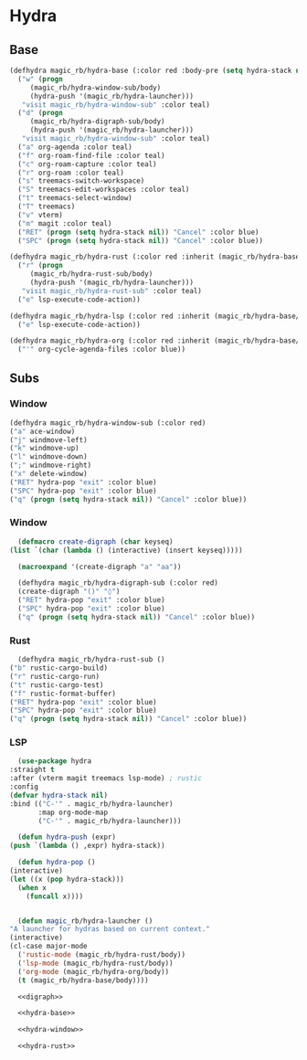 * Hydra
** Base
  #+name: hydra-base
  #+BEGIN_SRC emacs-lisp :tangle no
    (defhydra magic_rb/hydra-base (:color red :body-pre (setq hydra-stack nil))
      ("w" (progn
	     (magic_rb/hydra-window-sub/body)
	     (hydra-push '(magic_rb/hydra-launcher)))
       "visit magic_rb/hydra-window-sub" :color teal)
      ("d" (progn
	     (magic_rb/hydra-digraph-sub/body)
	     (hydra-push '(magic_rb/hydra-launcher)))
       "visit magic_rb/hydra-window-sub" :color teal)
      ("a" org-agenda :color teal)
      ("f" org-roam-find-file :color teal)
      ("c" org-roam-capture :color teal)
      ("r" org-roam :color teal)
      ("s" treemacs-switch-workspace)
      ("S" treemacs-edit-workspaces :color teal)
      ("t" treemacs-select-window)
      ("T" treemacs)
      ("v" vterm)
      ("m" magit :color teal)
      ("RET" (progn (setq hydra-stack nil)) "Cancel" :color blue)
      ("SPC" (progn (setq hydra-stack nil)) "Cancel" :color blue))

    (defhydra magic_rb/hydra-rust (:color red :inherit (magic_rb/hydra-base/heads))
      ("r" (progn
	     (magic_rb/hydra-rust-sub/body)
	     (hydra-push '(magic_rb/hydra-launcher)))
       "visit magic_rb/hydra-rust-sub" :color teal)
      ("e" lsp-execute-code-action))

    (defhydra magic_rb/hydra-lsp (:color red :inherit (magic_rb/hydra-base/heads))
      ("e" lsp-execute-code-action))

    (defhydra magic_rb/hydra-org (:color red :inherit (magic_rb/hydra-base/heads))
      ("'" org-cycle-agenda-files :color blue))
    #+END_SRC
** Subs
*** Window
    #+NAME: hydra-window
    #+BEGIN_SRC emacs-lisp :tangle no
      (defhydra magic_rb/hydra-window-sub (:color red)
	  ("a" ace-window)
	  ("j" windmove-left)
	  ("k" windmove-up)
	  ("l" windmove-down)
	  (";" windmove-right)
	  ("x" delete-window)
	  ("RET" hydra-pop "exit" :color blue)
	  ("SPC" hydra-pop "exit" :color blue)
	  ("q" (progn (setq hydra-stack nil)) "Cancel" :color blue))
    #+END_SRC
*** Window
    #+NAME: hydra-window
    #+BEGIN_SRC emacs-lisp :tangle no
      (defmacro create-digraph (char keyseq)
	(list `(char (lambda () (interactive) (insert keyseq)))))

      (macroexpand '(create-digraph "a" "aa"))

      (defhydra magic_rb/hydra-digraph-sub (:color red)
	  (create-digraph "()" "◊")
	  ("RET" hydra-pop "exit" :color blue)
	  ("SPC" hydra-pop "exit" :color blue)
	  ("q" (progn (setq hydra-stack nil)) "Cancel" :color blue))
    #+END_SRC
*** Rust
    #+NAME: hydra-rust-sub
    #+BEGIN_SRC emacs-lisp :tangle no
      (defhydra magic_rb/hydra-rust-sub ()
	("b" rustic-cargo-build)
	("r" rustic-cargo-run)
	("t" rustic-cargo-test)
	("f" rustic-format-buffer)
	("RET" hydra-pop "exit" :color blue)
	("SPC" hydra-pop "exit" :color blue)
	("q" (progn (setq hydra-stack nil)) "Cancel" :color blue))
    #+END_SRC
*** LSP
    #+NAME: hydra
    #+BEGIN_SRC emacs-lisp :noweb yes
      (use-package hydra
	:straight t
	:after (vterm magit treemacs lsp-mode) ; rustic
	:config
	(defvar hydra-stack nil)
	:bind (("C-'" . magic_rb/hydra-launcher)
	       :map org-mode-map
	       ("C-'" . magic_rb/hydra-launcher)))

      (defun hydra-push (expr)
	(push `(lambda () ,expr) hydra-stack))

      (defun hydra-pop ()
	(interactive)
	(let ((x (pop hydra-stack)))
	  (when x
	    (funcall x))))


      (defun magic_rb/hydra-launcher ()
	"A launcher for hydras based on current context."
	(interactive)
	(cl-case major-mode
	  ('rustic-mode (magic_rb/hydra-rust/body))
	  ('lsp-mode (magic_rb/hydra-rust/body))
	  ('org-mode (magic_rb/hydra-org/body))
	  (t (magic_rb/hydra-base/body))))

      <<digraph>>

      <<hydra-base>>

      <<hydra-window>> 

      <<hydra-rust>>
    #+END_SRC
  
